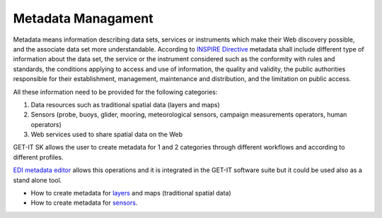 .. _metadatamanagement:

=====================
Metadata Managament
=====================

Metadata means information describing data sets, services or instruments which make their Web discovery possible, and the associate data set more understandable. According to `INSPIRE Directive <http://eur-lex.europa.eu/legal-content/EN/ALL/?uri=CELEX:32007L0002>`_ metadata shall include different type of information about the data set, the service or the instrument considered such as the conformity with rules and standards, the conditions applying to access and use of information, the quality and validity, the public authorities responsible for their establishment, management, maintenance and distribution, and the limitation on public access. 

All these information need to be provided for the following categories:


1.	Data resources such as traditional spatial data (layers and maps) 
2.	Sensors (probe, buoys, glider, mooring, meteorological sensors, campaign measurements operators, human operators)
3.	Web services used to share spatial data on the Web

   
GET-IT SK allows the user to create metadata for 1 and 2 categories through different workflows and according to different profiles. 

`EDI metadata editor <http://edidemo.get-it.it/>`_ allows this operations and it is integrated in the GET-IT software suite but it could be used also as a stand alone tool.

•	How to create metadata for `layers <http://getit.readthedocs.io/en/latest/tutorials/users/managing_layers/layers_metadata.html>`_ and maps (traditional spatial data)
•	How to create metadata for `sensors <http://getit.readthedocs.io/en/latest/tutorials/users/managing_observations/sensors_metadata.html>`_.


